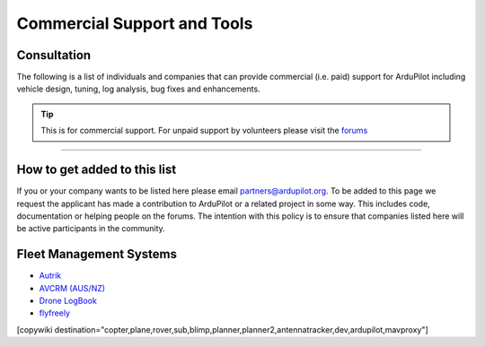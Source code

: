 .. _common-commercial-support:

============================
Commercial Support and Tools
============================

Consultation
============
The following is a list of individuals and companies that can provide commercial (i.e. paid)
support for ArduPilot including vehicle design, tuning, log analysis, bug fixes and enhancements.

.. tip::

   This is for commercial support.  For unpaid support by volunteers please visit the `forums <https://discuss.ardupilot.org/>`__

.. raw:: html

    <table border="1" class="docutils">
    <colgroup>
    <col width="20%" />
    <col width="80%" />
    </colgroup>
    <thead valign="bottom">
    <tr class="row-odd">
        <th class="head">Provider</th>
        <th class="head">Description</th>
    </tr>
    </thead>
    <tbody valign="top">
    <tr class="row-odd">
        <td><center><a class="first last reference internal image-reference"><img alt="../_images/uax.jpg" src="../_images/uax.jpg" style="width: 90px;" /></a><br/><br/>United States</center></td>
        <td><div class="first last line-block">
            <div class="line">UAX Technologies, <a href="mailto:info@uaxtech.com?Subject=ArduPilot%20commercial%20support" target="_top">info@uaxtech.com</a></div>
            <div class="line"><br/></div>
            <div class="line">Experts in UAV design and integration, specializing in complex systems engineering</div>
            <div class="line">- Comprehensive aircraft tuning, log analysis, and professional flight testing services.</div>
            <div class="line">- Advanced radio integration, networking, video streaming, and sensor payloads.</div>
            <div class="line">- Bespoke UAV builds and collaborative assistance for in-progress projects.</div>
            </div>
        </td>
    </tr>
    <tr class="row-even">
        <td><center><a class="first last reference external image-reference" href="http://element.aero"><img alt="../_images/element-aero.png" src="../_images/element-aero.png" style="width: 150px;" /></a><br/><br/>Mexico</center></td>
        <td><div class="first last line-block">
            <div class="line">Jaime Machuca, <a href="mailto:jaime@element.aero?Subject=ArduPilot%20commercial%20support" target="_top">jaime@element.aero</a>, tel:+52 33 3805 4627</div>
            <div class="line"><br/></div>
            <div class="line">Vehicle Design/Integration, Vehicle Setup</div>
            <div class="line">Trouble Shooting and support (log review, vehicle support)</div>
            <div class="line">Customization of ArduPilot code, Companion Computer setup</div>
            </div>
        </td>
    </tr>
    <tr class="row-odd">
        <td><center><a class="first last reference external image-reference" href="http://www.proficnc.com/"><img alt="../_images/proficnc.png" src="../_images/proficnc.png" style="width: 90px;" /></a><br/><br/>Australia</center></td>
        <td><div class="first last line-block">
            <div class="line">Philip Rowse, <a href="mailto:Philip@proficnc.com?Subject=ArduPilot%20commercial%20support" target="_top">Philip@proficnc.com</a></div>
            <div class="line"><br/></div>
            <div class="line">Philip has years of experience designing autopilot hardware</div>
            <div class="line">including the Pixhawk2 which is used in the 3DR Solo.</div>
            <div class="line">Autopilot Hardware design, Accessory customization, Mechanical</div>
            <div class="line">consulting, Systems engineering, Intricate knowledge of Pixhawk</div>
            </div>
        </td>
    </tr>
    <tr class="row-even">
        <td><center><a class="first last reference internal image-reference"><img alt="../_images/lthall.jpg" src="../_images/lthall.jpg" style="width: 90px;" /></a><br/><br/>Australia</center></td>
        <td><div class="first last line-block">
            <div class="line">Leonard Hall, <a href="mailto:leonard@freespacesolutions.com.au?Subject=ArduPilot%20commercial%20support" target="_top">leonard@freespacesolutions.com.au</a></div>
            <div class="line"><br/></div>
            <div class="line">Leonard is responsible for ArduPilot’s multicopter attitude,</div>
            <div class="line">navigation and motor control libraries and developed AutoTune.</div>
            <div class="line">Multirotor Tuning,Airframe design and performance optimisation</div>
            <div class="line">Navigation and attitude controller features,Flight mode design</div>
            </div>
        </td>
    </tr>
    <tr class="row-odd">
        <td><center><a class="first last reference external image-reference" href="http://www.communistech.com/"><img alt="../_images/communistech.png" src="../_images/communistech.png" style="width: 90px;" /></a><br/><br/>Canada</center></td>
        <td><div class="first last line-block">
            <div class="line">Bill Bonney, <a href="mailto:bill@communistech.com?Subject=ArduPilot%20commercial%20support" target="_top">bill@communistech.com</a></div>
            <div class="line"><br/></div>
            <div class="line">provides bespoke software development needs for ArduPilot and</div>
            <div class="line">other UAV ecosystems including emerging IoT and wearables tech</div>
            <div class="line">Ground Control Station development (Qt, iPhone/iPad/iOS, Android)</div>
            <div class="line">Autopilot Firmware Development &amp; Technical Support</div>
            </div>
        </td>
    </tr>
    <tr class="row-odd">
        <td><center><a class="first last reference external image-reference" href="http://www.virtualrobotix.it"><img alt="../_images/virtualrobotix.png" src="../_images/virtualrobotix.png" style="width: 90px;" /></a><br/><br/>Italy</center></td>
        <td><div class="first last line-block">
            <div class="line">Laser Navigation SRL, <a href="mailto:info@virtualrobotix.com?Subject=ArduPilot%20commercial%20support" target="_top">info@virtualrobotix.com</a></div>
            <div class="line"><br/></div>
            <div class="line">Customization of Nuttx OS, ArduPilot and Mission Planner</div>
            <div class="line">New vehicle design, integration, setup and support</div>
            <div class="line">Troubleshooting and support (log review, vehicle support)</div>
            <div class="line">Custom design of advanced Companion Computer, ROS integration</div>
            </div>
        </td>
    </tr>
    <tr class="row-even">
        <td><center><a class="first last reference external image-reference" href="http://rfdesign.com.au/"><img alt="../_images/rfdesign.png" src="../_images/rfdesign.png" style="width: 150px;" /></a><br/><br/>Australia</center></td>
        <td><div class="first last line-block">
            <div class="line">RFDesign Pty Ltd, <a href="mailto:info@rfdesign.com.au?Subject=ArduPilot%20commercial%20support" target="_top">info@rfdesign.com.au</a>, +61 (0)7 3272 8769</div>
            <div class="line"><br/></div>
            <div class="line">Designers and Manufacturers of long range telemetry solutions</div>
            <div class="line">(RFD900), Antenna design and placement for UAV platforms, System</div>
            <div class="line">integration of sensors, Custom circuit and PCB design, Prototypes</div>
            <div class="line">manufacturing support for Prototype and Volume production</div>
            </div>
        </td>
    </tr>
    <tr class="row-odd">
        <td><center><a class="first last reference external image-reference" href="http://www.marcopter.com"><img alt="../_images/marcopter.jpg" src="../_images/marcopter.jpg" style="width: 150px;" /></a><br/><br/>Italy</center></td>
        <td><div class="first last line-block">
            <div class="line">Marco Robustini, <a href="mailto:robustinimarco@gmail.com?Subject=ArduPilot%20commercial%20support" target="_top">robustinimarco@gmail.com</a>, +393381060074</div>
            <div class="line"><br/></div>
            <div class="line">ArduCopter lead tester, Autopilot/Airframe/Electronics design,</div>
            <div class="line">Manufacturing, Troubleshooting and support, Navigation and</div>
            <div class="line">Attitude controller features, Systems engineering/consulting</div>
            <div class="line">Mechanical engineering/consulting, Training and testing services</div>
            </div>
        </td>
    </tr>
    <tr class="row-even">
        <td><center><a class="first last reference internal image-reference"><img alt="../_images/buzz.jpeg" src="../_images/buzz.jpeg" style="width: 90px;" /></a><br/><br/>Australia</center></td>
        <td><div class="first last line-block">
            <div class="line">David Buzz Bussenschutt, <a href="mailto:davidbuzz@gmail.com?Subject=ArduPilot%20commercial%20support" target="_top">davidbuzz@gmail.com</a></div>
            <div class="line"><br/></div>
            <div class="line">Consultation Services, Customizations of ArduPilot code</div>
            <div class="line">Microcontroller Development including Pixhawk (ARM Cortex),</div>
            <div class="line">RFD900/SiK (8051), esp8266 wifi, Web Software Development</div>
            <div class="line">Ground Control Station development, Vehicle Design.</div>
            </div>
        </td>
    </tr>
    <tr class="row-odd">
        <td><center><a class="first last reference external image-reference" href="http://autosystems.io"><img alt="../_images/asc.png" src="../_images/asc.png" style="width: 90px;" /></a><br/><br/>USA</center></td>
        <td><div class="first last line-block">
            <div class="line">Bill Bonney, Patrick Krekelberg, <a href="mailto:info@autosystems.io?Subject=ArduPilot%20commercial%20support" target="_top">info@autosystems.io</a></div>
            <div class="line"><br/></div>
            <div class="line">More than just consulting, offers complete end-to-end solutions</div>
            <div class="line">Autopilot/Airframe/Electronics design and manufacturing,</div>
            <div class="line">Mechanical engineering/consulting, Systems engineering/consulting</div>
            <div class="line">Software engineering for autopilots, Application dev</div>
            </div>
        </td>
    </tr>
    <tr class="row-even">
        <td><center><a class="first last reference external image-reference" href="http://aerialrobotics.com.au"><img alt="../_images/tridge.jpg" src="../_images/tridge.jpg" style="width: 90px;" /></a><br/><br/>Australia</center></td>
        <td><div class="first last line-block">
            <div class="line">Andrew Tridgell, <a href="mailto:andrew@aerialrobotics.com.au?Subject=ArduPilot%20commercial%20support" target="_top">andrew@aerialrobotics.com.au</a></div>
            <div class="line"><br/></div>
            <div class="line">ArduPilot lead developer. Can help your business make the most of</div>
            <div class="line">ArduPilot. From feature development to log analysis and Tuning.</div>
            <div class="line">Andrew has the experience and expertise in all areas of ArduPilot</div>
            <div class="line">Experienced with international clients large and small</div>
            </div>
        </td>
    </tr>
    <tr class="row-odd">
        <td><center><a class="first last reference external image-reference" href="http://www.ardupilotinitiative.com"><img alt="../_images/ai.jpg" src="../_images/ai.jpg" style="width: 90px;" /></a><br/><br/>USA</center></td>
        <td><div class="first last line-block">
            <div class="line">ArduPilot Initiative, <a href="mailto:info@ardupilotinitiative.com?Subject=ArduPilot%20commercial%20support" target="_top">info@ardupilotinitiative.com</a></div>
            <div class="line"><br/></div>
            <div class="line">ArduPilot Initiative provides tailored services to professional</div>
            <div class="line">and commercial users of ArduPilot. Services include log analysis,</div>
            <div class="line">new features, integrating sensors/payloads, developing hardware</div>
            <div class="line">and tuning assistance</div>
            </div>
        </td>
    </tr>
    <tr class="row-even">
        <td><center><a class="first last reference external image-reference" href="http://www.avia-technologies.com/"><img alt="../_images/aerotechllc.png" src="../_images/aerotechllc.png" style="width: 150px;" /></a><br/><br/>Ukraine</center></td>
        <td><div class="first last line-block">
            <div class="line">Aerotech LLC, <a href="mailto:info@avia-technologies.com?Subject=ArduPilot%20commercial%20support" target="_top">info@avia-technologies.com</a></div>
            <div class="line"><br/></div>
            <div class="line">Consultation Services, Customizations of ArduPilot code, Airframe</div>
            <div class="line">Custom electronics and mechanical design and manufacturing,</div>
            <div class="line">Plane Setup, Training and testing, Groundstation systems design</div>
            <div class="line">Groundstation systems design and manufacturing</div>
            </div>
        </td>
    </tr>
    <tr class="row-odd">
        <td><center><a class="first last reference external image-reference" href="https://oxinarf.pt"><img alt="oxinarf.pt" src="../_images/oxinarf.jpg" style="width: 90px;" /></a><br/><br/>Portugal</center></td>
        <td><div class="first last line-block">
            <div class="line">Francisco Ferreira, <a href="mailto:ardupilot@oxinarf.pt" target="_top">ardupilot@oxinarf.pt</a></div>
            <div class="line"><br/></div>
            <div class="line">Leveraging the experience as ArduPilot's code reviewer, Francisco</div>
            <div class="line">provides consulting services, especially focused on custom firmware</div>
            <div class="line">development and support.</div>
            </div>
        </td>
    </tr>
    <tr class="row-odd">
        <td><center><a class="first last reference external image-reference" href="https://www.aionrobotics.com"><img alt="AION ROBOTICS" src="../_images/aionrobotics.png" style="width: 90px;" /></a><br/><br/>United States</center></td>
        <td><div class="first last line-block">
            <div class="line">AION ROBOTICS, <a href="mailto:info@aionrobotics.com" target="_top">info@aionrobotics.com</a></div>
            <div class="line"><br/></div>
            <div class="line">Largest manufacturer of professional ArduPilot ground vehicles.</div>
            <div class="line">Provides commercial integration services, development and support.</div>
            </div>
        </td>
    </tr>
    <tr class="row-odd">
        <td><center><a class="first last reference external image-reference" href="https://www.uav-dev.com"><img alt="UAV-DEV GmbH" src="../_images/uavdev.png" style="width: 90px;" /></a><br/><br/>Germany</center></td>
        <td><div class="first last line-block">
            <div class="line">UAV-DEV GmbH, Mirko Denecke, <a href="mailto:info@uav-dev.com" target="_top">info@uav-dev.com</a></div>
            <div class="line"><br/></div>
            <div class="line">ArduPilot integration, setup, support and troubleshooting.</div>
            <div class="line">Customizations of ArduPilot code, ArduPilot ROS integration.</div>
            </div>
        </td>
    </tr>
    <tr class="row-odd">
        <td><center><a class="first last reference external
        image-reference" href="mailto:BrandonM@west.net"><img
        alt="ELECTRIC KITE" src="../_images/ElectricKite.png" style="width: 90px;" /></a><br/><br/>USA</center></td>
        <td><div class="first last line-block">
            <div class="line">ELECTRIC KITE, Brandon MacDougall, <a href="mailto:BrandonM@west.net" target="_top">BrandonM@west.net</a></div>
            <div class="line"><br/></div>
            <div class="line">3D organic designer/modeller, simulation for the ArduPilot community.</div>
            <div class="line">Airframe building, testing and consulting, troubleshooting.</div>
            </div>
        </td>
    </tr>
    <tr class="row-odd">
        <td><center><a class="first last reference external image-reference" href="https://www.khunmanned.com/"><img alt="KH Unmanned" src="../_images/KHUnmanned_logo.png" style="width: 90px;" /></a><br/><br/>UK</center></td>
        <td><div class="first last line-block">
            <div class="line">KH Unmanned, Matthew Kear and Peter Hall, <a href="mailto:info@khunmanned.com" target="_top">info@khunmanned.com</a></div>
            <div class="line"><br/></div>
            <div class="line">Consulting services include: ArduPilot code development (C++, Lua)</div>
            <div class="line">specialising in vehicle dynamics. Vehicle setup support and log</div>
            <div class="line">analysis. For UK-based clients we offer a tuning service.</div>
            <div class="line">Mechanical analysis (FEA). Aerodynamic analysis (CFD).  </div>
            </div>
        </td>
    </tr>
        <tr class="row-odd">
        <td><center><a class="first last reference external image-reference" href="https://www.Event38.com/"><img alt="Event 38 Unmanned Systems" src="../_images/Event38.png" style="width: 90px;" /></a><br/><br/>USA</center></td>
        <td><div class="first last line-block">
            <div class="line">Event38 Unmanned Systems, <a href="mailto:help@event38.com" target="_top">help@event38.com</a></div>
            <div class="line"><br/></div>
            <div class="line">Consulting services include but are not limited to:</div>
            <div class="line">Customizations of any part of ArduPilot code</div>
            <div class="line">Airframe design and manufacturing</div>
            <div class="line">Systems integration</div>
            <div class="line">Aircraft Tuning</div>
            <div class="line">Companion Computers and offboard navigation</div>
            </div>
        </td>
    </tr>
    <tr class="row-odd">
        <td><center><a class="first last reference external image-reference" href="https://www.fossuav.com/"><img alt="FOSS UAV Ltd" src="../_images/fossuav_logo.png" style="width: 90px;" /></a><br/><br/>UK</center></td>
        <td><div class="first last line-block">
            <div class="line">FOSS UAV Ltd, Andy Piper, <a href="mailto:sales@fossuav.com" target="_top">sales@fossuav.com</a></div>
            <div class="line"><br/></div>
            <div class="line">Consulting services include: ArduPilot code development (C++, Lua)</div>
            <div class="line">Vehicle setup support and log analysis.</div>
            <div class="line">For UK-based clients we offer an in-person tuning service.</div>
            <div class="line">Remote tuning for non-UK-based clients is also available.</div>
            <div class="line">Specializing in driver development, ChibiOS, small/fast copter tuning, filtering.  </div>
            <div class="line">Please visit my channel on <a class="first last reference external image-reference" href="https://www.youtube.com/channel/UC6jQLyVeimsO5O_J5ncYgow"><img alt="YouTube Channel" src="../_images/youtube_logo.png" style="width: 90px;" /></a></div>
            </div>
        </td>
    </tr>
    <tr class="row-odd">
        <td><center>EOSBANDI<br/><br/>Hungary</center></td>
        <td><div class="first last line-block">
            <div class="line">Andras Schaffer, <a href="mailto:eosbandi@gmail.com" target="_top">eosbandi@gmail.com</a></div>
            <div class="line"><br/></div>
            <div class="line">Consulting services include: Mission Planner code development</div>
            <div class="line">Ardupilot extensions, LUA script development, device integration.</div>
            <div class="line">Counter UAV systems consulting and testing</div>
            <div class="line">Specializing in Mission Planner extensions and system integration.</div>
            </div>
        </td>
    </tr>
    <tr class="row-odd">
        <td><center><a class="first last reference external image-reference" href="https://www.ardux.jp/"><img alt="ArduXJapan" src="../_images/arduxjapan.jpg" style="width: 90px;" /></a><br/><br/>Japan</center></td>
        <td><div class="first last line-block">
            <div class="line">ArduXJapan, <a href="mailto:info@ardux.jp" target="_top">info@ardux.jp</a></div>
            <div class="line"><br/></div>
            <div class="line">ArduPilot software development (C++, Lua) and training</div>
            <div class="line">We solve real world problems using ArduPilot primarily for customers in Japan</div>
            <div class="line">CTO: Randy Mackay (ArduPilot Copter, Rover and Boat lead)</div>
            </div>
        </td>
    </tr>
    <tr class="row-odd">
        <td><center><a class="first last reference external image-reference" href="https://controlled-ascent.com/"><img alt="Controlled Ascent" src="../_images/controlled_ascent.png" style="width: 90px;" /></a><br/><br/>Netherlands</center></td>
        <td><div class="first last line-block">
            <div class="line">George Zogopoulos, Controlled Ascent, <a href="mailto:controlled-ascent@proton.me" target="_top">controlled-ascent@proton.me</a></div>
            <div class="line"><br/></div>
            <div class="line">ArduPilot software development (C++, Lua), simulation, log analysis, tuning.</div>
            <div class="line">Additionally, compliance services for the EU regulations are provided</div>
            <div class="line">(SORA framework).</div>
            </div>
        </td>
    </tr>
    </tbody>
    </table>

-----------------------------------

How to get added to this list
=============================

If you or your company wants to be listed here please email partners@ardupilot.org.
To be added to this page we request the applicant has made a contribution to ArduPilot
or a related project in some way. This includes code, documentation or helping
people on the forums. The intention with this policy is to ensure that companies
listed here will be active participants in the community.

.. image:: ../../../images/logos/element-aero.png
    :scale: 0%

.. image:: ../../../images/logos/proficnc.png
    :scale: 0%

.. image:: ../../../images/logos/lthall.jpg
    :scale: 0%

.. image:: ../../../images/logos/communistech.png
    :scale: 0%

.. image:: ../../../images/logos/gmorph.jpeg
    :scale: 0%

.. image:: ../../../images/logos/erlerobotics.png
    :scale: 0%

.. image:: ../../../images/logos/virtualrobotix.png
    :scale: 0%

.. image:: ../../../images/logos/rfdesign.png
    :scale: 0%

.. image:: ../../../images/logos/marcopter.jpg
    :scale: 0%

.. image:: ../../../images/logos/buzz.jpeg
    :scale: 0%

.. image:: ../../../images/logos/asc.png
    :scale: 0%

.. image:: ../../../images/logos/tridge.jpg
    :scale: 0%

.. image:: ../../../images/logos/ai.jpg
    :scale: 0%

.. image:: ../../../images/logos/aerotechllc.png
    :scale: 0%

.. image:: ../../../images/logos/oxinarf.jpg
    :scale: 0%

.. image:: ../../../images/logos/aionrobotics.png
    :scale: 0%

.. image:: ../../../images/logos/uavdev.png
    :scale: 0%

.. image:: ../../../images/logos/ElectricKite.png
    :scale: 0%
            
.. image:: ../../../images/logos/KHUnmanned_logo.png
    :scale: 0%

.. image:: ../../../images/logos/Event38.png
    :scale: 0%

.. image:: ../../../images/logos/fossuav_logo.png
    :scale: 0%	

.. image:: ../../../images/logos/youtube_logo.png
    :scale: 0%	

.. image:: ../../../images/logos/arduxjapan.jpg
    :scale: 0%	

.. image:: ../../../images/logos/controlled_ascent.png
    :scale: 0%	

Fleet Management Systems
========================

- `Autrik <https://www.autrik.com/>`__
- `AVCRM (AUS/NZ) <https://avcrm.net/aerodromes/>`__
- `Drone LogBook <https://www.dronelogbook.com/hp/1/index.html>`__
- `flyfreely <https://flyfreely.io/>`__

[copywiki destination="copter,plane,rover,sub,blimp,planner,planner2,antennatracker,dev,ardupilot,mavproxy"]
